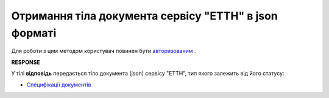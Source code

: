 #####################################################################################
**Отримання тіла документа сервісу "ЕТТН" в json форматі**
#####################################################################################

Для роботи з цим методом користувач повинен бути `авторизованим <https://wiki.edi-n.com/uk/latest/API_ETTNv2/Methods/Authorization.html>`__ .

.. csv-table:: 
  :file: GetDocumentBodyV2.csv
  :widths:  10, 41
  :stub-columns: 0

**RESPONSE**

У тілі **відповідь** передається тіло документа (json) сервісу "ЕТТН", тип якого залежить від його статусу:

* `Специфікації документів <https://wiki.edi-n.com/uk/latest/Docs_ETTNv2/Docs_ETTNv2_list.html>`__